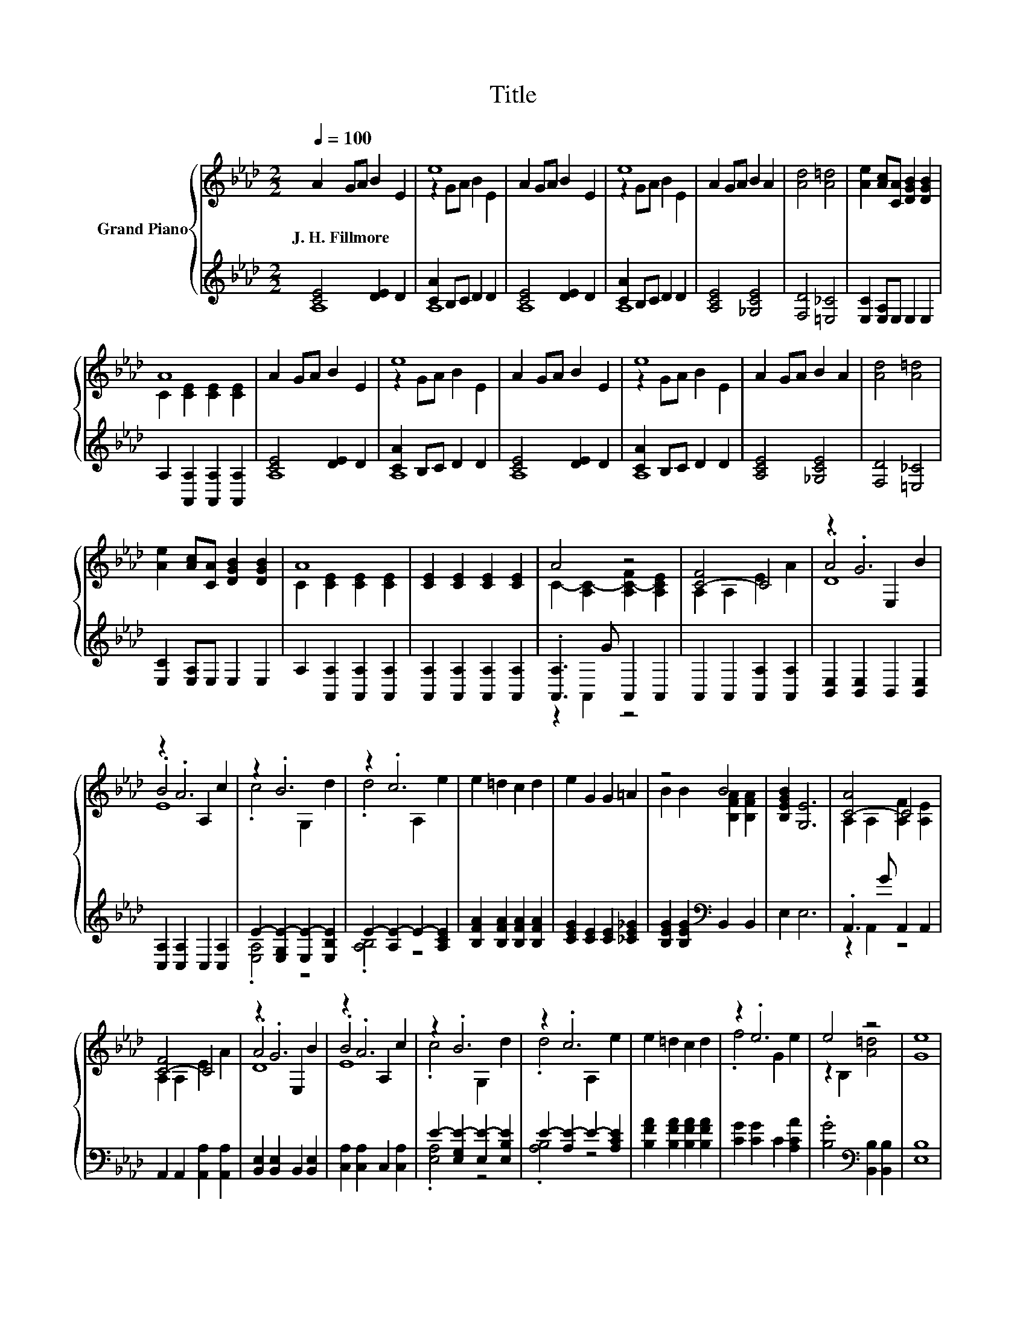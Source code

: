 X:1
T:Title
%%score { ( 1 4 5 ) | ( 2 3 ) }
L:1/8
Q:1/4=100
M:2/2
K:Ab
V:1 treble nm="Grand Piano"
V:4 treble 
V:5 treble 
V:2 treble 
V:3 treble 
V:1
 A2 GA B2 E2 | e8 | A2 GA B2 E2 | e8 | A2 GA B2 A2 | [Ad]4 [A=d]4 | [Ae]2 [Ac][CA] [DGB]2 [DGB]2 | %7
w: J.~H.~Fillmore * * * *|||||||
 A8 | A2 GA B2 E2 | e8 | A2 GA B2 E2 | e8 | A2 GA B2 A2 | [Ad]4 [A=d]4 | %14
w: |||||||
 [Ae]2 [Ac][CA] [DGB]2 [DGB]2 | A8 | [CE]2 [CE]2 [CE]2 [CE]2 | A4 z4 | [C-F]4 C4 | z2 .G6 | %20
w: ||||||
 z2 .A6 | z2 .B6 | z2 .c6 | e2 =d2 c2 d2 | e2 G2 G2 =A2 | z4 B4 | [B,EGB]2 [G,E]6 | [C-A]4 C4 | %28
w: ||||||||
 [C-F]4 C4 | z2 .G6 | z2 .A6 | z2 .B6 | z2 .c6 | e2 =d2 c2 d2 | z2 .e6 | e4 z4 | [Ge]8 | %37
w: |||||||||
 A2 GA B2 E2 | e8 | A2 GA B2 E2 | e8 | A2 GA B2 A2 | [Ad]4 [A=d]4 | [Ae]2 [Ac]A [GB]2 [GB]2 | A8 | %45
w: ||||||||
 A2 GA B2 E2 | e8 | A2 GA B2 E2 | e8 | A2 GA B2 A2 | [Ad]4 [A=d]4 | [Ae]2 [Ac][CA] [DGB]2 [DGB]2 | %52
w: |||||||
 [CA]8 | [CA]2 AA A2 A2 | [Fd]8 | [Ec]2 AA A2 A2 | [Fd]8 | [Ec]2 AA A2 A2 | [Af]4 [Af]4 | %59
w: |||||||
 [Ae]6 [Ac]A | [GB]4 [GB]4 | [Ac]8 | [Af]4 [Af]4 | [Ae]6 [Ac]A | [Ge]4 [Ge]4 | A8 |] %66
w: |||||||
V:2
 [CE]4 [DE]2 D2 | [CA]2 B,C D2 D2 | [CE]4 [DE]2 D2 | [CA]2 B,C D2 D2 | [A,CE]4 [_G,CE]4 | %5
 [F,D]4 [=E,_C]4 | [E,C]2 [E,A,]E, E,2 E,2 | A,2 [A,,A,]2 [A,,A,]2 [A,,A,]2 | [CE]4 [DE]2 D2 | %9
 [CA]2 B,C D2 D2 | [CE]4 [DE]2 D2 | [CA]2 B,C D2 D2 | [A,CE]4 [_G,CE]4 | [F,D]4 [=E,_C]4 | %14
 [E,C]2 [E,A,]E, E,2 E,2 | A,2 [A,,A,]2 [A,,A,]2 [A,,A,]2 | [A,,A,]2 [A,,A,]2 [A,,A,]2 [A,,A,]2 | %17
 .[A,,A,]3 G A,,2 A,,2 | A,,2 A,,2 [A,,A,]2 [A,,A,]2 | [B,,E,]2 [B,,E,]2 B,,2 [B,,E,]2 | %20
 [C,A,]2 [C,A,]2 C,2 [C,A,]2 | E2- [E,G,E-]2 [E,E-]2 [E,B,E]2 | E2- [A,E-]2 E2- [A,CE]2 | %23
 [B,FA]2 [B,FA]2 [B,FA]2 [B,FA]2 | [CEG]2 [CE]2 [CE]2 [_CE_G]2 | %25
 [B,EG]2 [B,EG]2[K:bass] B,,2 B,,2 | E,2 E,6 | .A,,3 G A,,2 A,,2 | A,,2 A,,2 [A,,A,]2 [A,,A,]2 | %29
 [B,,E,]2 [B,,E,]2 B,,2 [B,,E,]2 | [C,A,]2 [C,A,]2 C,2 [C,A,]2 | E2- [E,G,E-]2 [E,E-]2 [E,B,E]2 | %32
 E2- [A,E-]2 E2- [A,CE]2 | [B,FA]2 [B,FA]2 [B,FA]2 [B,FA]2 | [CG]2 [CG]2 C2 [A,CA]2 | %35
 .[B,G]4[K:bass] [B,,B,]2 [B,,B,]2 | [E,B,]8 | [CE]4 [DE]2[K:treble] D2 | [CA]2 B,C D2 D2 | %39
 [CE]4 [DE]2 D2 | [CA]2 B,C D2 D2 | [A,CE]4 [_G,CE]4 | [F,D]4 [=E,_C]4 | %43
 [E,C]2 [E,A,][E,C] [E,D]2 [E,D]2 | [A,C]8 | [CE]4 [DE]2 D2 | [CA]2 B,C D2 D2 | [CE]4 [DE]2 D2 | %48
 [CA]2 B,C D2 D2 | [A,CE]4 [_G,CE]4 | [F,D]4 [=E,_C]4 | [E,C]2 [E,A,]E, E,2 E,2 | A,8 | %53
 A,2 A,A, A,2 A,2 | [D,A,]8 | [A,,A,]2 A,A, A,2 A,2 | [D,A,]8 | [A,,A,]2 A,A, A,2 A,2 | %58
 [=D,_C]4 [D,C]4 | [E,C]6 [E,E][E,C] | [E,E]4 [E,E]4 | [A,E]8 | [=D,_C]4 [D,C]4 | %63
 [E,C]6 [E,E][E,C] | [E,B,]4 [E,B,]4 | [A,C]8 |] %66
V:3
 A,8 | A,8 | A,8 | A,8 | x8 | x8 | x8 | x8 | A,8 | A,8 | A,8 | A,8 | x8 | x8 | x8 | x8 | x8 | %17
 z2 A,,2 z4 | x8 | x8 | x8 | .[E,A,]4 z4 | .[A,B,]4 z4 | x8 | x8 | x4[K:bass] x4 | x8 | %27
 z2 A,,2 z4 | x8 | x8 | x8 | .[E,A,]4 z4 | .[A,B,]4 z4 | x8 | x8 | x4[K:bass] x4 | x8 | %37
 A,8[K:treble] | A,8 | A,8 | A,8 | x8 | x8 | x8 | x8 | A,8 | A,8 | A,8 | A,8 | x8 | x8 | x8 | x8 | %53
 x8 | x8 | x8 | x8 | x8 | x8 | x8 | x8 | x8 | x8 | x8 | x8 | x8 |] %66
V:4
 x8 | z2 GA B2 E2 | x8 | z2 GA B2 E2 | x8 | x8 | x8 | C2 [CE]2 [CE]2 [CE]2 | x8 | z2 GA B2 E2 | %10
 x8 | z2 GA B2 E2 | x8 | x8 | x8 | C2 [CE]2 [CE]2 [CE]2 | x8 | C2- [A,C-]2 [A,C-F]2 [A,CE]2 | %18
 A,2 A,2 E2 A2 | .A4 E,2 B2 | .B4 A,2 c2 | .c4 G,2 d2 | .d4 A,2 e2 | x8 | x8 | %25
 B2 B2 [B,FA]2 [B,FA]2 | x8 | A,2 A,2 [A,F]2 [A,E]2 | A,2 A,2 E2 A2 | .A4 E,2 B2 | .B4 A,2 c2 | %31
 .c4 G,2 d2 | .d4 A,2 e2 | x8 | .f4 G2 e2 | z2 B,2 [A=d]4 | x8 | x8 | z2 GA B2 E2 | x8 | %40
 z2 GA B2 E2 | x8 | x8 | x8 | x8 | x8 | z2 GA B2 E2 | x8 | z2 GA B2 E2 | x8 | x8 | x8 | x8 | x8 | %54
 x8 | x8 | x8 | x8 | x8 | x8 | x8 | x8 | x8 | x8 | x8 | x8 |] %66
V:5
 x8 | x8 | x8 | x8 | x8 | x8 | x8 | x8 | x8 | x8 | x8 | x8 | x8 | x8 | x8 | x8 | x8 | x8 | x8 | %19
 D8 | E8 | x8 | x8 | x8 | x8 | x8 | x8 | x8 | x8 | D8 | E8 | x8 | x8 | x8 | x8 | x8 | x8 | x8 | %38
 x8 | x8 | x8 | x8 | x8 | x8 | x8 | x8 | x8 | x8 | x8 | x8 | x8 | x8 | x8 | x8 | x8 | x8 | x8 | %57
 x8 | x8 | x8 | x8 | x8 | x8 | x8 | x8 | x8 |] %66

